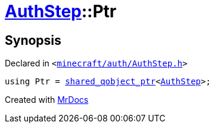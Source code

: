 [#AuthStep-Ptr]
= xref:AuthStep.adoc[AuthStep]::Ptr
:relfileprefix: ../
:mrdocs:


== Synopsis

Declared in `&lt;https://github.com/PrismLauncher/PrismLauncher/blob/develop/launcher/minecraft/auth/AuthStep.h#L28[minecraft&sol;auth&sol;AuthStep&period;h]&gt;`

[source,cpp,subs="verbatim,replacements,macros,-callouts"]
----
using Ptr = xref:shared_qobject_ptr.adoc[shared&lowbar;qobject&lowbar;ptr]&lt;xref:AuthStep.adoc[AuthStep]&gt;;
----



[.small]#Created with https://www.mrdocs.com[MrDocs]#
